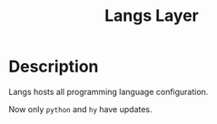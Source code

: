 #+TITLE: Langs Layer

* Description

Langs hosts all programming language configuration.

Now only ~python~ and ~hy~ have updates.
